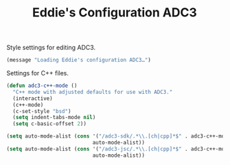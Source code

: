 #+TITLE: Eddie's Configuration ADC3

Style settings for editing ADC3.

#+BEGIN_SRC emacs-lisp
(message "Loading Eddie's configuration ADC3…")
#+END_SRC

Settings for C++ files.

#+BEGIN_SRC emacs-lisp
  (defun adc3-c++-mode ()
    "C++ mode with adjusted defaults for use with ADC3."
    (interactive)
    (c++-mode)
    (c-set-style "bsd")
    (setq indent-tabs-mode nil)
    (setq c-basic-offset 2))

  (setq auto-mode-alist (cons '("/adc3-sdk/.*\\.[ch|cpp]*$" . adc3-c++-mode)
                              auto-mode-alist))
  (setq auto-mode-alist (cons '("/adc3-jsc/.*\\.[ch|cpp]*$" . adc3-c++-mode)
                              auto-mode-alist))
#+END_SRC
